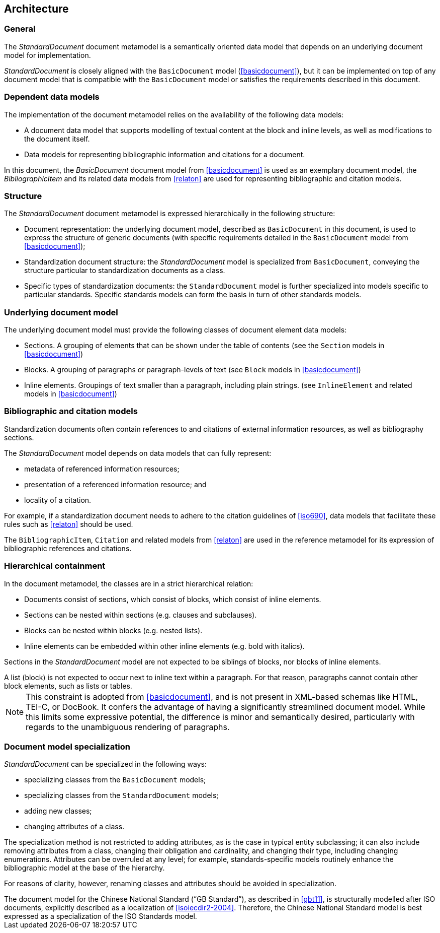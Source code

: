 
[[structure]]
== Architecture

=== General

The _StandardDocument_ document metamodel is a semantically
oriented data model that depends on an underlying document model
for implementation.

_StandardDocument_ is closely aligned with the `BasicDocument`
model (<<basicdocument>>), but it can be implemented on top of any
document model that is compatible with the `BasicDocument` model
or satisfies the requirements described in this document.


=== Dependent data models

The implementation of the document metamodel relies on the
availability of the following data models:

* A document data model that supports modelling of textual content
at the block and inline levels, as well as modifications to the
document itself.

* Data models for representing bibliographic information and citations
for a document.

In this document, the  _BasicDocument_ document model from
<<basicdocument>> is used as an exemplary document model,
the _BibliographicItem_ and its related data models from
<<relaton>> are used for representing bibliographic and
citation models.


=== Structure

The _StandardDocument_ document metamodel is expressed hierarchically
in the following structure:

* Document representation: the underlying document model,
described as `BasicDocument` in this document, is
used to express the structure of generic documents
(with specific requirements detailed in the `BasicDocument`
model from <<basicdocument>>);

* Standardization document structure: the _StandardDocument_ model
is specialized from `BasicDocument`, conveying the structure particular
to standardization documents as a class.

* Specific types of standardization documents: the `StandardDocument`
model is further specialized into models specific to particular standards.
Specific standards models can form the basis in turn of other
standards models.


=== Underlying document model

The underlying document model must provide the following classes of
document element data models:

* Sections. A grouping of elements that can be shown under the
  table of contents (see the `Section` models in <<basicdocument>>)

* Blocks. A grouping of paragraphs or paragraph-levels of text
(see `Block` models in <<basicdocument>>)

* Inline elements. Groupings of text smaller than a paragraph,
including plain strings. (see `InlineElement` and related models in
<<basicdocument>>)


=== Bibliographic and citation models

Standardization documents often contain references to and citations
of external information resources, as well as bibliography sections.

The _StandardDocument_ model depends on data models that can fully
represent:

* metadata of referenced information resources;
* presentation of a referenced information resource; and
* locality of a citation.

For example, if a standardization document needs to adhere to the
citation guidelines of <<iso690>>, data models that facilitate these
rules such as <<relaton>> should be used.

The `BibliographicItem`, `Citation` and related models from <<relaton>> are
used in the reference metamodel for its expression of bibliographic
references and citations.


=== Hierarchical containment

In the document metamodel, the classes are in a strict hierarchical
relation:

* Documents consist of sections, which consist of blocks,
which consist of inline elements.

* Sections can be nested within sections (e.g. clauses and subclauses).

* Blocks can be nested within blocks (e.g. nested lists).

//Although the model does not currently provide for it,
* Inline elements can be embedded within other inline elements (e.g. bold with italics).

Sections in the _StandardDocument_ model are not expected to be
siblings of blocks, nor blocks of inline elements.

[example]
A list (block) is not expected to occur next to inline
text within a paragraph. For that reason, paragraphs cannot contain
other block elements, such as lists or tables.

NOTE: This constraint is adopted from <<basicdocument>>,
and is not present in XML-based schemas like HTML, TEI-C, or
DocBook. It confers the advantage of having a significantly streamlined
document model. While this limits some expressive potential,
the difference is minor and semantically desired, particularly
with regards to the unambiguous rendering of paragraphs.


=== Document model specialization

_StandardDocument_ can be specialized in the following ways:

* specializing classes from the `BasicDocument` models;
* specializing classes from the `StandardDocument` models;
* adding new classes;
* changing attributes of a class.

The specialization method is not restricted
to adding attributes, as is the case in typical entity subclassing;
it can also include removing attributes from a class, changing
their obligation and cardinality, and changing their type,
including changing enumerations. Attributes can be overruled at any
level; for example, standards-specific models routinely enhance the
bibliographic model at the base of the hierarchy.

For reasons of clarity, however, renaming classes and attributes should
be avoided in specialization.

[example]
The document model for the Chinese National Standard ("`GB Standard`"),
as described in <<gbt11>>, is structurally modelled after
ISO documents, explicitly described as a localization of <<isoiecdir2-2004>>.
Therefore, the Chinese National Standard model is best expressed
as a specialization of the ISO Standards model.


